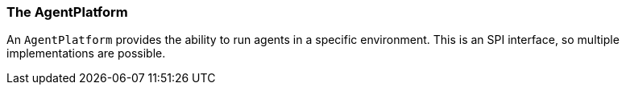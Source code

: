 [[reference.agent-platform]]
=== The AgentPlatform

An `AgentPlatform` provides the ability to run agents in a specific environment.
This is an SPI interface, so multiple implementations are possible.

